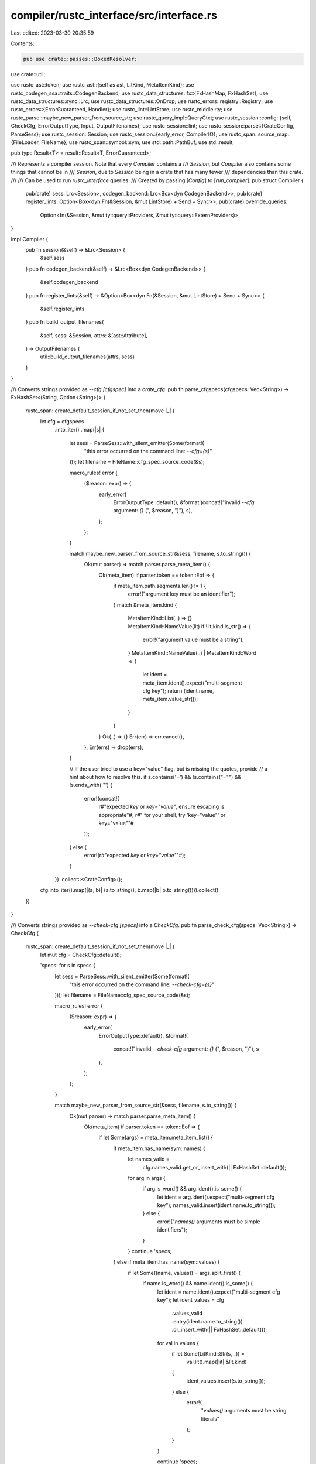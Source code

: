 compiler/rustc_interface/src/interface.rs
=========================================

Last edited: 2023-03-30 20:35:59

Contents:

.. code-block:: rs

    pub use crate::passes::BoxedResolver;
use crate::util;

use rustc_ast::token;
use rustc_ast::{self as ast, LitKind, MetaItemKind};
use rustc_codegen_ssa::traits::CodegenBackend;
use rustc_data_structures::fx::{FxHashMap, FxHashSet};
use rustc_data_structures::sync::Lrc;
use rustc_data_structures::OnDrop;
use rustc_errors::registry::Registry;
use rustc_errors::{ErrorGuaranteed, Handler};
use rustc_lint::LintStore;
use rustc_middle::ty;
use rustc_parse::maybe_new_parser_from_source_str;
use rustc_query_impl::QueryCtxt;
use rustc_session::config::{self, CheckCfg, ErrorOutputType, Input, OutputFilenames};
use rustc_session::lint;
use rustc_session::parse::{CrateConfig, ParseSess};
use rustc_session::Session;
use rustc_session::{early_error, CompilerIO};
use rustc_span::source_map::{FileLoader, FileName};
use rustc_span::symbol::sym;
use std::path::PathBuf;
use std::result;

pub type Result<T> = result::Result<T, ErrorGuaranteed>;

/// Represents a compiler session. Note that every `Compiler` contains a
/// `Session`, but `Compiler` also contains some things that cannot be in
/// `Session`, due to `Session` being in a crate that has many fewer
/// dependencies than this crate.
///
/// Can be used to run `rustc_interface` queries.
/// Created by passing [`Config`] to [`run_compiler`].
pub struct Compiler {
    pub(crate) sess: Lrc<Session>,
    codegen_backend: Lrc<Box<dyn CodegenBackend>>,
    pub(crate) register_lints: Option<Box<dyn Fn(&Session, &mut LintStore) + Send + Sync>>,
    pub(crate) override_queries:
        Option<fn(&Session, &mut ty::query::Providers, &mut ty::query::ExternProviders)>,
}

impl Compiler {
    pub fn session(&self) -> &Lrc<Session> {
        &self.sess
    }
    pub fn codegen_backend(&self) -> &Lrc<Box<dyn CodegenBackend>> {
        &self.codegen_backend
    }
    pub fn register_lints(&self) -> &Option<Box<dyn Fn(&Session, &mut LintStore) + Send + Sync>> {
        &self.register_lints
    }
    pub fn build_output_filenames(
        &self,
        sess: &Session,
        attrs: &[ast::Attribute],
    ) -> OutputFilenames {
        util::build_output_filenames(attrs, sess)
    }
}

/// Converts strings provided as `--cfg [cfgspec]` into a `crate_cfg`.
pub fn parse_cfgspecs(cfgspecs: Vec<String>) -> FxHashSet<(String, Option<String>)> {
    rustc_span::create_default_session_if_not_set_then(move |_| {
        let cfg = cfgspecs
            .into_iter()
            .map(|s| {
                let sess = ParseSess::with_silent_emitter(Some(format!(
                    "this error occurred on the command line: `--cfg={s}`"
                )));
                let filename = FileName::cfg_spec_source_code(&s);

                macro_rules! error {
                    ($reason: expr) => {
                        early_error(
                            ErrorOutputType::default(),
                            &format!(concat!("invalid `--cfg` argument: `{}` (", $reason, ")"), s),
                        );
                    };
                }

                match maybe_new_parser_from_source_str(&sess, filename, s.to_string()) {
                    Ok(mut parser) => match parser.parse_meta_item() {
                        Ok(meta_item) if parser.token == token::Eof => {
                            if meta_item.path.segments.len() != 1 {
                                error!("argument key must be an identifier");
                            }
                            match &meta_item.kind {
                                MetaItemKind::List(..) => {}
                                MetaItemKind::NameValue(lit) if !lit.kind.is_str() => {
                                    error!("argument value must be a string");
                                }
                                MetaItemKind::NameValue(..) | MetaItemKind::Word => {
                                    let ident = meta_item.ident().expect("multi-segment cfg key");
                                    return (ident.name, meta_item.value_str());
                                }
                            }
                        }
                        Ok(..) => {}
                        Err(err) => err.cancel(),
                    },
                    Err(errs) => drop(errs),
                }

                // If the user tried to use a key="value" flag, but is missing the quotes, provide
                // a hint about how to resolve this.
                if s.contains('=') && !s.contains("=\"") && !s.ends_with('"') {
                    error!(concat!(
                        r#"expected `key` or `key="value"`, ensure escaping is appropriate"#,
                        r#" for your shell, try 'key="value"' or key=\"value\""#
                    ));
                } else {
                    error!(r#"expected `key` or `key="value"`"#);
                }
            })
            .collect::<CrateConfig>();
        cfg.into_iter().map(|(a, b)| (a.to_string(), b.map(|b| b.to_string()))).collect()
    })
}

/// Converts strings provided as `--check-cfg [specs]` into a `CheckCfg`.
pub fn parse_check_cfg(specs: Vec<String>) -> CheckCfg {
    rustc_span::create_default_session_if_not_set_then(move |_| {
        let mut cfg = CheckCfg::default();

        'specs: for s in specs {
            let sess = ParseSess::with_silent_emitter(Some(format!(
                "this error occurred on the command line: `--check-cfg={s}`"
            )));
            let filename = FileName::cfg_spec_source_code(&s);

            macro_rules! error {
                ($reason: expr) => {
                    early_error(
                        ErrorOutputType::default(),
                        &format!(
                            concat!("invalid `--check-cfg` argument: `{}` (", $reason, ")"),
                            s
                        ),
                    );
                };
            }

            match maybe_new_parser_from_source_str(&sess, filename, s.to_string()) {
                Ok(mut parser) => match parser.parse_meta_item() {
                    Ok(meta_item) if parser.token == token::Eof => {
                        if let Some(args) = meta_item.meta_item_list() {
                            if meta_item.has_name(sym::names) {
                                let names_valid =
                                    cfg.names_valid.get_or_insert_with(|| FxHashSet::default());
                                for arg in args {
                                    if arg.is_word() && arg.ident().is_some() {
                                        let ident = arg.ident().expect("multi-segment cfg key");
                                        names_valid.insert(ident.name.to_string());
                                    } else {
                                        error!("`names()` arguments must be simple identifiers");
                                    }
                                }
                                continue 'specs;
                            } else if meta_item.has_name(sym::values) {
                                if let Some((name, values)) = args.split_first() {
                                    if name.is_word() && name.ident().is_some() {
                                        let ident = name.ident().expect("multi-segment cfg key");
                                        let ident_values = cfg
                                            .values_valid
                                            .entry(ident.name.to_string())
                                            .or_insert_with(|| FxHashSet::default());

                                        for val in values {
                                            if let Some(LitKind::Str(s, _)) =
                                                val.lit().map(|lit| &lit.kind)
                                            {
                                                ident_values.insert(s.to_string());
                                            } else {
                                                error!(
                                                    "`values()` arguments must be string literals"
                                                );
                                            }
                                        }

                                        continue 'specs;
                                    } else {
                                        error!(
                                            "`values()` first argument must be a simple identifier"
                                        );
                                    }
                                } else if args.is_empty() {
                                    cfg.well_known_values = true;
                                    continue 'specs;
                                }
                            }
                        }
                    }
                    Ok(..) => {}
                    Err(err) => err.cancel(),
                },
                Err(errs) => drop(errs),
            }

            error!(
                "expected `names(name1, name2, ... nameN)` or \
                `values(name, \"value1\", \"value2\", ... \"valueN\")`"
            );
        }

        if let Some(names_valid) = &mut cfg.names_valid {
            names_valid.extend(cfg.values_valid.keys().cloned());
        }
        cfg
    })
}

/// The compiler configuration
pub struct Config {
    /// Command line options
    pub opts: config::Options,

    /// cfg! configuration in addition to the default ones
    pub crate_cfg: FxHashSet<(String, Option<String>)>,
    pub crate_check_cfg: CheckCfg,

    pub input: Input,
    pub output_dir: Option<PathBuf>,
    pub output_file: Option<PathBuf>,
    pub file_loader: Option<Box<dyn FileLoader + Send + Sync>>,

    pub lint_caps: FxHashMap<lint::LintId, lint::Level>,

    /// This is a callback from the driver that is called when [`ParseSess`] is created.
    pub parse_sess_created: Option<Box<dyn FnOnce(&mut ParseSess) + Send>>,

    /// This is a callback from the driver that is called when we're registering lints;
    /// it is called during plugin registration when we have the LintStore in a non-shared state.
    ///
    /// Note that if you find a Some here you probably want to call that function in the new
    /// function being registered.
    pub register_lints: Option<Box<dyn Fn(&Session, &mut LintStore) + Send + Sync>>,

    /// This is a callback from the driver that is called just after we have populated
    /// the list of queries.
    ///
    /// The second parameter is local providers and the third parameter is external providers.
    pub override_queries:
        Option<fn(&Session, &mut ty::query::Providers, &mut ty::query::ExternProviders)>,

    /// This is a callback from the driver that is called to create a codegen backend.
    pub make_codegen_backend:
        Option<Box<dyn FnOnce(&config::Options) -> Box<dyn CodegenBackend> + Send>>,

    /// Registry of diagnostics codes.
    pub registry: Registry,
}

// JUSTIFICATION: before session exists, only config
#[allow(rustc::bad_opt_access)]
pub fn run_compiler<R: Send>(config: Config, f: impl FnOnce(&Compiler) -> R + Send) -> R {
    trace!("run_compiler");
    util::run_in_thread_pool_with_globals(
        config.opts.edition,
        config.opts.unstable_opts.threads,
        || {
            crate::callbacks::setup_callbacks();

            let registry = &config.registry;

            let temps_dir = config.opts.unstable_opts.temps_dir.as_deref().map(PathBuf::from);
            let (mut sess, codegen_backend) = util::create_session(
                config.opts,
                config.crate_cfg,
                config.crate_check_cfg,
                config.file_loader,
                CompilerIO {
                    input: config.input,
                    output_dir: config.output_dir,
                    output_file: config.output_file,
                    temps_dir,
                },
                config.lint_caps,
                config.make_codegen_backend,
                registry.clone(),
            );

            if let Some(parse_sess_created) = config.parse_sess_created {
                parse_sess_created(&mut sess.parse_sess);
            }

            let compiler = Compiler {
                sess: Lrc::new(sess),
                codegen_backend: Lrc::new(codegen_backend),
                register_lints: config.register_lints,
                override_queries: config.override_queries,
            };

            rustc_span::with_source_map(compiler.sess.parse_sess.clone_source_map(), move || {
                let r = {
                    let _sess_abort_error = OnDrop(|| {
                        compiler.sess.finish_diagnostics(registry);
                    });

                    f(&compiler)
                };

                let prof = compiler.sess.prof.clone();
                prof.generic_activity("drop_compiler").run(move || drop(compiler));
                r
            })
        },
    )
}

pub fn try_print_query_stack(handler: &Handler, num_frames: Option<usize>) {
    eprintln!("query stack during panic:");

    // Be careful relying on global state here: this code is called from
    // a panic hook, which means that the global `Handler` may be in a weird
    // state if it was responsible for triggering the panic.
    let i = ty::tls::with_context_opt(|icx| {
        if let Some(icx) = icx {
            QueryCtxt::from_tcx(icx.tcx).try_print_query_stack(icx.query, handler, num_frames)
        } else {
            0
        }
    });

    if num_frames == None || num_frames >= Some(i) {
        eprintln!("end of query stack");
    } else {
        eprintln!("we're just showing a limited slice of the query stack");
    }
}



